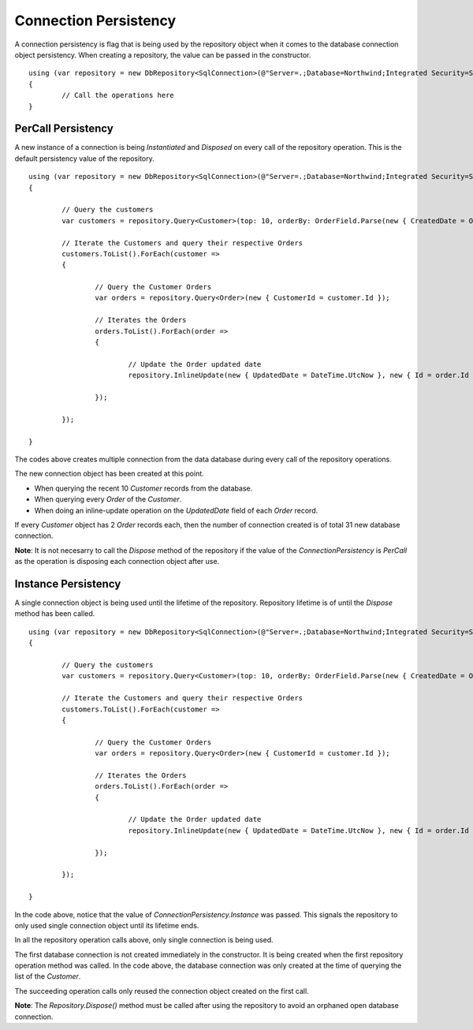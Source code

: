 Connection Persistency
======================

.. highlight:: c#

A connection persistency is flag that is being used by the repository object when it comes to the database connection object persistency. When creating a repository, the value can be passed in the constructor.

::

	using (var repository = new DbRepository<SqlConnection>(@"Server=.;Database=Northwind;Integrated Security=SSPI;", ConnectionPersistency.Instance))
	{
		// Call the operations here
	}

PerCall Persistency
-------------------

.. highlight:: c#

A new instance of a connection is being `Instantiated` and `Disposed` on every call of the repository operation. This is the default persistency value of the repository.

::

	using (var repository = new DbRepository<SqlConnection>(@"Server=.;Database=Northwind;Integrated Security=SSPI;"))
	{
		
		// Query the customers
		var customers = repository.Query<Customer>(top: 10, orderBy: OrderField.Parse(new { CreatedDate = Order.Descending }));
		
		// Iterate the Customers and query their respective Orders
		customers.ToList().ForEach(customer =>
		{

			// Query the Customer Orders
			var orders = repository.Query<Order>(new { CustomerId = customer.Id });

			// Iterates the Orders
			orders.ToList().ForEach(order =>
			{
				
				// Update the Order updated date
				repository.InlineUpdate(new { UpdatedDate = DateTime.UtcNow }, new { Id = order.Id });

			});

		});

	}

The codes above creates multiple connection from the data database during every call of the repository operations.

The new connection object has been created at this point.

- When querying the recent 10 `Customer` records from the database.
- When querying every `Order` of the `Customer`.
- When doing an inline-update operation on the `UpdatedDate` field of each `Order` record.

If every `Customer` object has 2 `Order` records each, then the number of connection created is of total 31 new database connection.

**Note**: It is not necesarry to call the `Dispose` method of the repository if the value of the `ConnectionPersistency` is `PerCall` as the operation is disposing each connection object after use.

Instance Persistency
--------------------

A single connection object is being used until the lifetime of the repository. Repository lifetime is of until the `Dispose` method has been called.

::

	using (var repository = new DbRepository<SqlConnection>(@"Server=.;Database=Northwind;Integrated Security=SSPI;", ConnectionPersistency.Instance))
	{
		
		// Query the customers
		var customers = repository.Query<Customer>(top: 10, orderBy: OrderField.Parse(new { CreatedDate = Order.Descending }));
		
		// Iterate the Customers and query their respective Orders
		customers.ToList().ForEach(customer =>
		{

			// Query the Customer Orders
			var orders = repository.Query<Order>(new { CustomerId = customer.Id });

			// Iterates the Orders
			orders.ToList().ForEach(order =>
			{
				
				// Update the Order updated date
				repository.InlineUpdate(new { UpdatedDate = DateTime.UtcNow }, new { Id = order.Id });

			});

		});

	}

In the code above, notice that the value of `ConnectionPersistency.Instance` was passed. This signals the repository to only used single connection object until its lifetime ends.

In all the repository operation calls above, only single connection is being used.

The first database connection is not created immediately in the constructor. It is being created when the first repository operation method was called. In the code above, the database connection was only created at the time of querying the list of the `Customer`.

The succeeding operation calls only reused the connection object created on the first call.

**Note**: The `Repository.Dispose()` method must be called after using the repository to avoid an orphaned open database connection.
